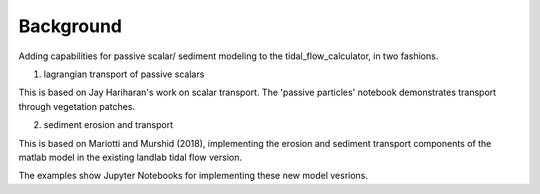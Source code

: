 .. _background:

==========
Background
==========

Adding capabilities for passive scalar/ sediment modeling to the tidal_flow_calculator, in two fashions.

1) lagrangian transport of passive scalars

This is based on Jay Hariharan's work on scalar transport.  The 'passive particles' notebook demonstrates transport through vegetation patches.

2) sediment erosion and transport

This is based on Mariotti and Murshid (2018), implementing the erosion and sediment transport components of the matlab model in the existing landlab tidal flow version.

The examples show Jupyter Notebooks for implementing these new model vesrions.
